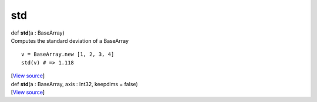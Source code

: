 ***
std
***

.. container:: entry-detail
   :name: std(a:BaseArray)-instance-method

   .. container:: signature

      def **std**\ (a : BaseArray)

   .. container:: doc

      Computes the standard deviation of a BaseArray

      ::

         v = BaseArray.new [1, 2, 3, 4]
         std(v) # => 1.118

   .. container::

      [`View
      source <https://github.com/crystal-data/num.cr/blob/32a5d0701dd7cef3485867d2afd897900ca60901/src/core/reductions.cr#L72>`__]


.. container:: entry-detail
   :name: std(a:BaseArray,axis:Int32,keepdims=false)-instance-method

   .. container:: signature

      def **std**\ (a : BaseArray, axis : Int32, keepdims = false)

   .. container::

      [`View
      source <https://github.com/crystal-data/num.cr/blob/32a5d0701dd7cef3485867d2afd897900ca60901/src/core/reductions.cr#L78>`__]
